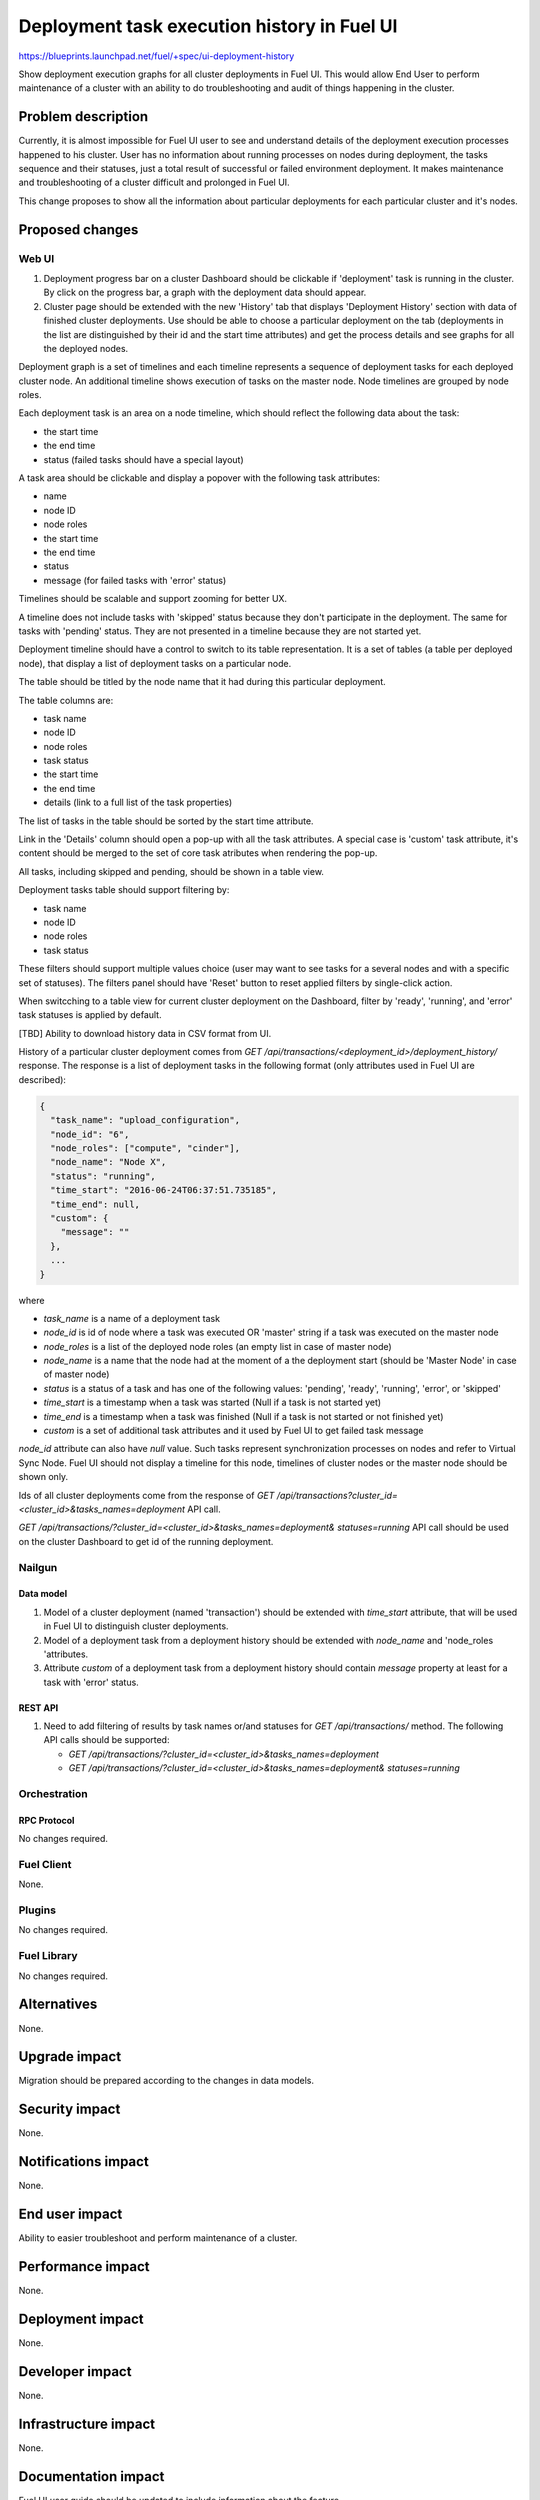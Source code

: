 ..
 This work is licensed under a Creative Commons Attribution 3.0 Unported
 License.

 http://creativecommons.org/licenses/by/3.0/legalcode

============================================
Deployment task execution history in Fuel UI
============================================

https://blueprints.launchpad.net/fuel/+spec/ui-deployment-history

Show deployment execution graphs for all cluster deployments in Fuel UI.
This would allow End User to perform maintenance of a cluster with
an ability to do troubleshooting and audit of things happening in the cluster.


--------------------
Problem description
--------------------

Currently, it is almost impossible for Fuel UI user to see and understand
details of the deployment execution processes happened to his cluster.
User has no information about running processes on nodes during deployment,
the tasks sequence and their statuses, just a total result of successful or
failed environment deployment.
It makes maintenance and troubleshooting of a cluster difficult and prolonged
in Fuel UI.

This change proposes to show all the information about particular deployments
for each particular cluster and it's nodes.


----------------
Proposed changes
----------------


Web UI
======

#. Deployment progress bar on a cluster Dashboard should be clickable if
   'deployment' task is running in the cluster. By click on the progress bar,
   a graph with the deployment data should appear.

#. Cluster page should be extended with the new 'History' tab that displays
   'Deployment History' section with data of finished cluster deployments.
   Use should be able to choose a particular deployment on the tab
   (deployments in the list are distinguished by their id and the start time
   attributes) and get the process details and see graphs for all the deployed
   nodes.

Deployment graph is a set of timelines and each timeline represents a sequence
of deployment tasks for each deployed cluster node.
An additional timeline shows execution of tasks on the master node.
Node timelines are grouped by node roles.

Each deployment task is an area on a node timeline, which should reflect the
following data about the task:

* the start time
* the end time
* status (failed tasks should have a special layout)

A task area should be clickable and display a popover with the following task
attributes:

* name
* node ID
* node roles
* the start time
* the end time
* status
* message (for failed tasks with 'error' status)

Timelines should be scalable and support zooming for better UX.

A timeline does not include tasks with 'skipped' status because they don't
participate in the deployment.
The same for tasks with 'pending' status. They are not presented in a timeline
because they are not started yet.

Deployment timeline should have a control to switch to its table
representation.
It is a set of tables (a table per deployed node), that display a list of
deployment tasks on a particular node.

The table should be titled by the node name that it had during this particular
deployment.

The table columns are:

* task name
* node ID
* node roles
* task status
* the start time
* the end time
* details (link to a full list of the task properties)

The list of tasks in the table should be sorted by the start time attribute.

Link in the 'Details' column should open a pop-up with all the task
attributes. A special case is 'custom' task attribute, it's content should be
merged to the set of core task atributes when rendering the pop-up.

All tasks, including skipped and pending, should be shown in a table view.

Deployment tasks table should support filtering by:

* task name
* node ID
* node roles
* task status

These filters should support multiple values choice (user may want to see
tasks for a several nodes and with a specific set of statuses).
The filters panel should have 'Reset' button to reset applied filters by
single-click action.

When switcching to a table view for current cluster deployment on
the Dashboard, filter by 'ready', 'running', and 'error' task statuses is
applied by default.

[TBD] Ability to download history data in CSV format from UI.

History of a particular cluster deployment comes from
`GET /api/transactions/<deployment_id>/deployment_history/` response.
The response is a list of deployment tasks in the following format (only
attributes used in Fuel UI are described):

.. code-block:: json

  {
    "task_name": "upload_configuration",
    "node_id": "6",
    "node_roles": ["compute", "cinder"],
    "node_name": "Node X",
    "status": "running",
    "time_start": "2016-06-24T06:37:51.735185",
    "time_end": null,
    "custom": {
      "message": ""
    },
    ...
  }

where

* `task_name` is a name of a deployment task
* `node_id` is id of node where a task was executed OR 'master' string if
  a task was executed on the master node
* `node_roles` is a list of the deployed node roles (an empty list in case of
  master node)
* `node_name` is a name that the node had at the moment of a the deployment
  start (should be 'Master Node' in case of master node)
* `status` is a status of a task and has one of the following values:
  'pending', 'ready', 'running', 'error', or 'skipped'
* `time_start` is a timestamp when a task was started (Null if a task is not
  started yet)
* `time_end` is a timestamp when a task was finished (Null if a task is not
  started or not finished yet)
* `custom` is a set of additional task attributes and it used by Fuel UI
  to get failed task message

`node_id` attribute can also have `null` value. Such tasks represent
synchronization processes on nodes and refer to Virtual Sync Node. Fuel UI
should not display a timeline for this node, timelines of cluster nodes or
the master node should be shown only.

Ids of all cluster deployments come from the response of
`GET /api/transactions?cluster_id=<cluster_id>&tasks_names=deployment` API
call.

`GET /api/transactions/?cluster_id=<cluster_id>&tasks_names=deployment&
statuses=running` API call should be used on the cluster Dashboard to get id
of the running deployment.


Nailgun
=======


Data model
----------

#. Model of a cluster deployment (named 'transaction') should be extended with
   `time_start` attribute, that will be used in Fuel UI to distinguish cluster
   deployments.

#. Model of a deployment task from a deployment history should be extended
   with `node_name` and 'node_roles 'attributes.

#. Attribute `custom` of a deployment task from a deployment history should
   contain `message` property at least for a task with 'error' status.


REST API
--------

#. Need to add filtering of results by task names or/and statuses for
   `GET /api/transactions/` method. The following API calls should be
   supported:

   * `GET /api/transactions/?cluster_id=<cluster_id>&tasks_names=deployment`
   * `GET /api/transactions/?cluster_id=<cluster_id>&tasks_names=deployment&
     statuses=running`


Orchestration
=============


RPC Protocol
------------

No changes required.


Fuel Client
===========

None.


Plugins
=======

No changes required.


Fuel Library
============

No changes required.


------------
Alternatives
------------

None.


--------------
Upgrade impact
--------------

Migration should be prepared according to the changes in data models.


---------------
Security impact
---------------

None.


--------------------
Notifications impact
--------------------

None.


---------------
End user impact
---------------

Ability to easier troubleshoot and perform maintenance of a cluster.


------------------
Performance impact
------------------

None.


-----------------
Deployment impact
-----------------

None.


----------------
Developer impact
----------------

None.


---------------------
Infrastructure impact
---------------------

None.


--------------------
Documentation impact
--------------------

Fuel UI user guide should be updated to include information about the feature.


--------------
Implementation
--------------

Assignee(s)
===========

Primary assignee:
  jkirnosova

Other contributors:
  bdudko (visual design)
  ikutukov (Nailgun)
  dguryanov (Nailgun)

Mandatory design review:
  vkramskikh
  ashtokolov


Work Items
==========

* Display a deployment graph of a current deployment on the Dashboard tab.
* Display history graphs of all finished cluster deployments in a new
  Deployment History tab.
* Support both display modes for a deployment graph: a timeline view and
  a table view.
* Add filters toolar for a table representation of a deployment history.


Dependencies
============

None.


------------
Testing, QA
------------

* Manual testing.
* UI functional tests should cover the changes.

Acceptance criteria
===================

Fuel UI user should be able to run several deployments for a cluster and see
the deployment tasks history in the cluster page, including real-time
information about a current deployment.


----------
References
----------

* Store Deployment Tasks Execution History in DB
  https://blueprints.launchpad.net/fuel/+spec/store-deployment-tasks-history

